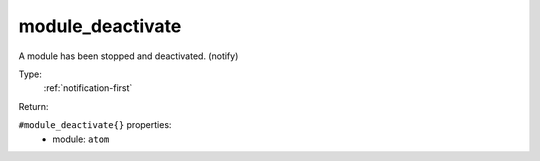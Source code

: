 .. _module_deactivate:

module_deactivate
^^^^^^^^^^^^^^^^^

A module has been stopped and deactivated. (notify) 


Type: 
    :ref:`notification-first`

Return: 
    

``#module_deactivate{}`` properties:
    - module: ``atom``
